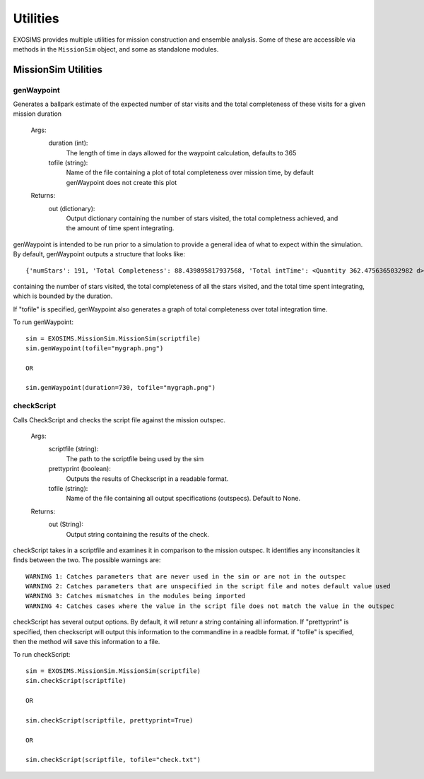 .. _utils:

Utilities
####################

EXOSIMS provides multiple utilities for mission construction and ensemble analysis.  Some of these are accessible via methods in the ``MissionSim`` object, and some as standalone modules.

MissionSim Utilities
========================


genWaypoint
--------------

Generates a ballpark estimate of the expected number of star visits and
the total completeness of these visits for a given mission duration
        
    Args:
        duration (int):
            The length of time in days allowed for the waypoint calculation, defaults to 365
        tofile (string):
            Name of the file containing a plot of total completeness over mission time,
            by default genWaypoint does not create this plot

    Returns:
        out (dictionary):
            Output dictionary containing the number of stars visited, the total completness
            achieved, and the amount of time spent integrating.

genWaypoint is intended to be run prior to a simulation to provide a general idea of what to expect
within the simulation. By default, genWaypoint outputs a structure that looks like::

    {'numStars': 191, 'Total Completeness': 88.439895817937568, 'Total intTime': <Quantity 362.4756365032982 d>}

containing the number of stars visited, the total completeness of all the stars visited, and the total 
time spent integrating, which is bounded by the duration.

If "tofile" is specified, genWaypoint also generates a graph of total completeness over total integration time.

To run genWaypoint::

    sim = EXOSIMS.MissionSim.MissionSim(scriptfile)
    sim.genWaypoint(tofile="mygraph.png")

    OR

    sim.genWaypoint(duration=730, tofile="mygraph.png")


checkScript
--------------------

Calls CheckScript and checks the script file against the mission outspec.
        
    Args:
        scriptfile (string):
            The path to the scriptfile being used by the sim
        prettyprint (boolean):
            Outputs the results of Checkscript in a readable format.
        tofile (string):
            Name of the file containing all output specifications (outspecs).
            Default to None.
            
    Returns:
        out (String):
            Output string containing the results of the check.

checkScript takes in a scriptfile and examines it in comparison to the mission outspec. It identifies any 
inconsitancies it finds between the two. The possible warnings are::

    WARNING 1: Catches parameters that are never used in the sim or are not in the outspec
    WARNING 2: Catches parameters that are unspecified in the script file and notes default value used
    WARNING 3: Catches mismatches in the modules being imported
    WARNING 4: Catches cases where the value in the script file does not match the value in the outspec

checkScript has several output options. By default, it will retunr a string containing all information. If 
"prettyprint" is specified, then checkscript will output this information to the commandline in a readble format. 
if "tofile" is specified, then the method will save this information to a file.

To run checkScript::

    sim = EXOSIMS.MissionSim.MissionSim(scriptfile)
    sim.checkScript(scriptfile)

    OR

    sim.checkScript(scriptfile, prettyprint=True)

    OR

    sim.checkScript(scriptfile, tofile="check.txt")


